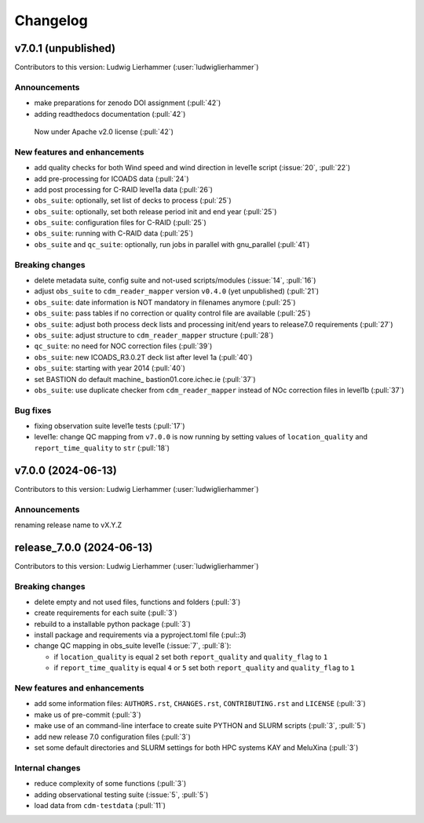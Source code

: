 
=========
Changelog
=========

v7.0.1 (unpublished)
--------------------
Contributors to this version: Ludwig Lierhammer (:user:`ludwiglierhammer`)

Announcements
^^^^^^^^^^^^^
* make preparations for zenodo DOI assignment (:pull:`42`)
* adding readthedocs documentation (:pull:`42`)
 Now under Apache v2.0 license (:pull:`42`)

New features and enhancements
^^^^^^^^^^^^^^^^^^^^^^^^^^^^^^
* add quality checks for both Wind speed and wind direction in level1e script (:issue:`20`, :pull:`22`)
* add pre-processing for ICOADS data (:pull:`24`)
* add post processing for C-RAID level1a data (:pull:`26`)
* ``obs_suite``: optionally, set list of decks to process (:pul:`25`)
* ``obs_suite``: optionally, set both release period init and end year (:pull:`25`)
* ``obs_suite``: configuration files for C-RAID (:pull:`25`)
* ``obs_suite``: running with C-RAID data (:pull:`25`)
* ``obs_suite`` and ``qc_suite``: optionally, run jobs in parallel with gnu_parallel (:pull:`41`)

Breaking changes
^^^^^^^^^^^^^^^^
* delete metadata suite, config suite and not-used scripts/modules (:issue:`14`, :pull:`16`)
* adjust ``obs_suite`` to ``cdm_reader_mapper`` version ``v0.4.0`` (yet unpublished) (:pull:`21`)
* ``obs_suite``: date information is NOT mandatory in filenames anymore (:pull:`25`)
* ``obs_suite``: pass tables if no correction or quality control file are available (:pull:`25`)
* ``obs_suite``: adjust both process deck lists and processing init/end years to release7.0 requirements (:pull:`27`)
* ``obs_suite``: adjust structure to ``cdm_reader_mapper`` structure (:pull:`28`)
* ``qc_suite``: no need for NOC correction files (:pull:`39`)
* ``obs_suite``: new ICOADS_R3.0.2T deck list after level 1a (:pull:`40`)
* ``obs_suite``: starting with year 2014 (:pull:`40`)
* set BASTION do default machine_ bastion01.core.ichec.ie (:pull:`37`)
* ``obs_suite``: use duplicate checker from ``cdm_reader_mapper`` instead of NOc correction files in level1b (:pull:`37`)


Bug fixes
^^^^^^^^^
* fixing observation suite level1e tests (:pull:`17`)
* level1e: change QC mapping from ``v7.0.0`` is now running by setting values of ``location_quality`` and ``report_time_quality`` to ``str`` (:pull:`18`)

v7.0.0 (2024-06-13)
-------------------
Contributors to this version: Ludwig Lierhammer (:user:`ludwiglierhammer`)

Announcements
^^^^^^^^^^^^^^
renaming release name to vX.Y.Z

release_7.0.0 (2024-06-13)
--------------------------
Contributors to this version: Ludwig Lierhammer (:user:`ludwiglierhammer`)

Breaking changes
^^^^^^^^^^^^^^^^
* delete empty and not used files, functions and folders (:pull:`3`)
* create requirements for each suite (:pull:`3`)
* rebuild to a installable python package (:pull:`3`)
* install package and requirements via a pyproject.toml file (:pul::`3`)
* change QC mapping in obs_suite level1e (:issue:`7`, :pull:`8`):

  * if ``location_quality`` is equal ``2`` set both ``report_quality`` and ``quality_flag`` to ``1``
  * if ``report_time_quality`` is equal ``4`` or ``5`` set both ``report_quality`` and ``quality_flag`` to ``1``

New features and enhancements
^^^^^^^^^^^^^^^^^^^^^^^^^^^^^^
* add some information files: ``AUTHORS.rst``, ``CHANGES.rst``, ``CONTRIBUTING.rst`` and ``LICENSE`` (:pull:`3`)
* make us of pre-commit (:pull:`3`)
* make use of an command-line interface to create suite PYTHON and SLURM scripts (:pull:`3`, :pull:`5`)
* add new release 7.0 configuration files (:pull:`3`)
* set some default directories and SLURM settings for both HPC systems KAY and MeluXina (:pull:`3`)

Internal changes
^^^^^^^^^^^^^^^^
* reduce complexity of some functions (:pull:`3`)
* adding observational testing suite (:issue:`5`, :pull:`5`)
* load data from ``cdm-testdata`` (:pull:`11`)
